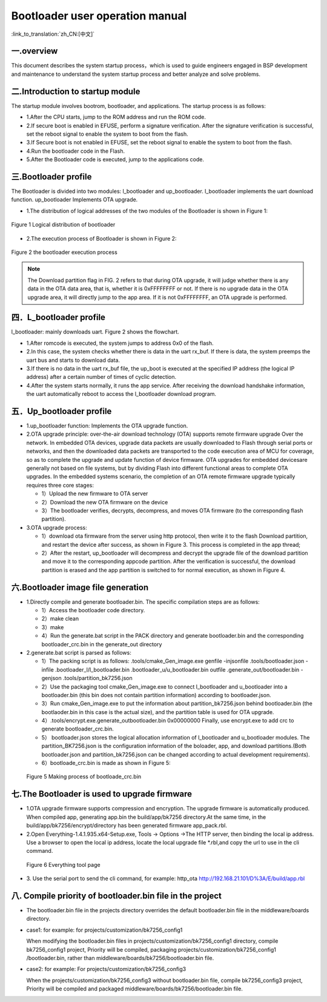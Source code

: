 Bootloader user operation manual
======================================

:link_to_translation:`zh_CN:[中文]`

一.overview
----------------------------

This document describes the system startup process，which is used to guide engineers engaged in BSP development and maintenance to understand the system startup process and better analyze and solve problems.

二.Introduction to startup module
-----------------------------------

The startup module involves bootrom, bootloader, and applications. The startup process is as follows:

- 1.After the CPU starts, jump to the ROM address and run the ROM code.
- 2.If secure boot is enabled in EFUSE, perform a signature verification. After the signature verification is successful, set the reboot signal to enable the system to boot from the flash.
- 3.If Secure boot is not enabled in EFUSE, set the reboot signal to enable the system to boot from the flash.
- 4.Run the bootloader code in the Flash.
- 5.After the Bootloader code is executed, jump to the applications code.

三.Bootloader profile
----------------------------

The Bootloader is divided into two modules: l_bootloader and up_bootloader. l_bootloader implements the uart download function. up_bootloader Implements OTA upgrade.

- 1.The distribution of logical addresses of the two modules of the Bootloader is shown in Figure 1:

.. figure:: ../../../_static/bootloader_logic_adress.png
    :align: center
    :alt: bootloader_logic_adress
    :figclass: align-center

    Figure 1 Logical distribution of bootloader

- 2.The execution process of Bootloader is shown in Figure 2:

.. figure:: ../../../_static/bootloader_process_execution_e.png
    :align: center
    :alt: bootloader_process_execution_e
    :figclass: align-center

    Figure 2 the bootloader execution process
.. note::

  The Download partition flag in FIG. 2 refers to that during OTA upgrade, it will judge whether there is any data in the OTA data area, that is, whether it is 0xFFFFFFFF or not. If there is no upgrade data in the OTA upgrade area, it will directly jump to the app area.
  If it is not 0xFFFFFFFF, an OTA upgrade is performed.

四．L_bootloader profile
----------------------------

l_bootloader: mainly downloads uart. Figure 2 shows the flowchart.

- 1.After romcode is executed, the system jumps to address 0x0 of the flash.
- 2.In this case, the system checks whether there is data in the uart rx_buf. If there is data, the system preemps the uart bus and starts to download data.
- 3.If there is no data in the uart rx_buf file, the up_boot is executed at the specified IP address (the logical IP address) after a certain number of times of cyclic detection.
- 4.After the system starts normally, it runs the app service. After receiving the download handshake information, the uart automatically reboot to access the l_bootloader download program.

五．Up_bootloader profile
----------------------------

- 1.up_bootloader function:
  Implements the OTA upgrade function.
- 2.OTA upgrade principle:
  over-the-air download technology (OTA) supports remote firmware upgrade Over the network. In embedded OTA devices, upgrade data packets are usually downloaded to Flash through serial ports or networks, and then the downloaded data packets are transported to the code execution area of MCU for coverage, so as to complete the upgrade and update function of device firmware. OTA upgrades for embedded devicesare generally not based on file systems, but by dividing Flash into different functional areas to complete OTA upgrades. In the embedded systems scenario, the completion of an OTA remote firmware upgrade typically requires three core stages:

  - 1）Upload the new firmware to OTA server
  - 2）Download the new OTA firmware on the device
  - 3）The bootloader verifies, decrypts, decompress, and moves OTA firmware (to the corresponding flash partition).
- 3.OTA upgrade process:

  - 1）download ota firmware from the server using http protocol, then write it to the flash Download partition, and restart the device after success, as shown in Figure 3. This process is completed in the app thread;
  - 2）After the restart, up_bootloader will decompress and decrypt the upgrade file of the download partition and move it to the corresponding appcode partition. After the verification is successful, the download partition is erased and the app partition is switched to for normal execution, as shown in Figure 4.

.. figure:: ../../../_static/bootloader_app_process_e.png
    :align: center
    :alt: bootloader_app_process_e
    :figclass: align-center

六.Bootloader image file generation
--------------------------------------

- 1.Directly compile and generate bootloader.bin. The specific compilation steps are as follows:

  - 1）Access the bootloader code directory.
  - 2）make clean
  - 3）make
  - 4）Run the generate.bat script in the PACK directory and generate bootloader.bin and the corresponding bootloader_crc.bin in the generate_out directory
- 2.generate.bat script is parsed as follows:

  - 1）The packing script is as follows: .tools/cmake_Gen_image.exe genfile -injsonfile .tools/bootloader.json -infile .bootloader_l/l_bootloader.bin  .bootloader_u/u_bootloader.bin outfile .generate_out/bootloader.bin -genjson .tools/partition_bk7256.json
  - 2）Use the packaging tool cmake_Gen_image.exe to connect l_bootloader and u_bootloader into a bootloader.bin (this bin does not contain partition information) according to bootloader.json.
  - 3）Run cmake_Gen_image.exe to put the information about partition_bk7256.json behind bootloader.bin (the bootlaoder.bin in this case is the actual size), and the partition table is used for OTA upgrade.
  - 4）.tools/encrypt.exe.generate_outbootloader.bin 0x00000000 Finally, use encrypt.exe to add crc to generate bootloader_crc.bin.
  - 5） bootloader.json stores the logical allocation information of l_bootloader and u_bootloader modules. The partition_BK7256.json is the configuration information of the boloader, app, and download partitions.(Both bootloader.json and partition_bk7256.json can be changed according to actual development requirements).
  - 6）bootloade_crc.bin is made as shown in Figure 5:

 .. figure:: ../../../_static/make_bootloade_crc_e.png
    :align: center
    :alt: make_bootloade_crc_e
    :figclass: align-center

    Figure 5 Making process of bootloade_crc.bin

七.The Bootloader is used to upgrade firmware
-------------------------------------------------
- 1.OTA upgrade firmware supports compression and encryption. The upgrade firmware is automatically produced. When compiled app, generating app.bin the build/app/bk7256 directory.At the same time, in the build/app/bk7256/encrypt/directory has been generated firmware app_pack.rbl.

- 2.Open Everything-1.4.1.935.x64-Setup.exe, Tools -> Options ->The HTTP server,  then binding the local ip address. Use a browser to open the local ip address, locate the local upgrade file \*.rbl,and copy the url to use in the cli command.

 .. figure:: ../../../_static/bootlaoder_everthing.png
    :align: center
    :alt: bootlaoder_everthing
    :figclass: align-center

    Figure 6 Everything tool page

- 3. Use the serial port to send the cli command, for example:
  http_ota http://192.168.21.101/D%3A/E/build/app.rbl

八. Compile priority of bootloader.bin file in the project
-------------------------------------------------------------

- The bootloader.bin file in the projects directory overrides the default bootloader.bin file in the middleware/boards directory.

- case1: for example: for projects/customization/bk7256_config1

  When modifying the bootloader.bin files in projects/customization/bk7256_config1 directory, compile bk7256_config1 project, Priority will be compiled, packaging projects/customization/bk7256_config1 /bootloader.bin, rather than middleware/boards/bk7256/bootloader.bin file.

- case2: for example: For projects/customization/bk7256_config3

  When the projects/customization/bk7256_config3 without bootloader.bin file, compile bk7256_config3 project, Priority will be compiled and packaged middleware/boards/bk7256/bootloader.bin file.


